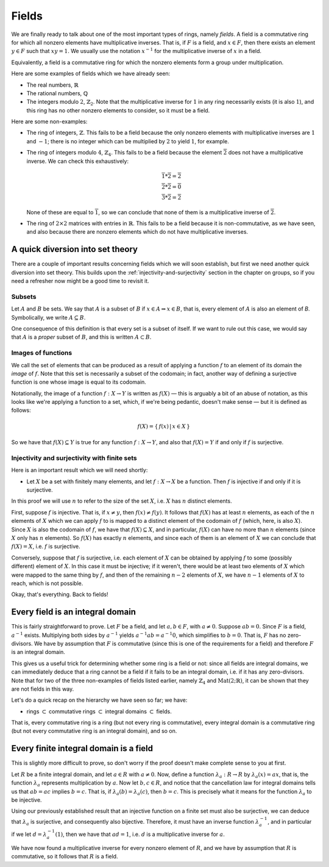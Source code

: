 Fields
======

We are finally ready to talk about one of the most important types of rings,
namely *fields*. A field is a commutative ring for which all nonzero elements
have multiplicative inverses. That is, if :math:`F` is a field, and :math:`x
\in F`, then there exists an element :math:`y \in F` such that :math:`xy = 1`.
We usually use the notation :math:`x^{-1}` for the multiplicative inverse of
:math:`x` in a field.

Equivalently, a field is a commutative ring for which the nonzero elements form
a group under multiplication.

Here are some examples of fields which we have already seen:

* The real numbers, :math:`\mathbb{R}`
* The rational numbers, :math:`\mathbb{Q}`
* The integers modulo :math:`2`, :math:`\mathbb{Z}_2`. Note that the
  multiplicative inverse for :math:`1` in any ring necessarily exists (it is
  also :math:`1`), and this ring has no other nonzero elements to consider, so
  it must be a field.

Here are some non-examples:

* The ring of integers, :math:`\mathbb{Z}`. This fails to be a field because
  the only nonzero elements with multiplicative inverses are :math:`1` and
  :math:`-1`; there is no integer which can be multiplied by :math:`2` to yield
  :math:`1`, for example.
* The ring of integers modulo :math:`4`, :math:`\mathbb{Z}_4`. This fails to be
  a field because the element :math:`\overline{2}` does not have a
  multiplicative inverse. We can check this exhaustively:

  .. math::
    \overline{1} * \overline{2} = \overline{2} \\
    \overline{2} * \overline{2} = \overline{0} \\
    \overline{3} * \overline{2} = \overline{2}

  None of these are equal to :math:`\overline{1}`, so we can conclude that none
  of them is a multiplicative inverse of :math:`\overline{2}`.

* The ring of :math:`2 \times 2` matrices with entries in :math:`\mathbb{R}`.
  This fails to be a field because it is non-commutative, as we have seen, and
  also because there are nonzero elements which do not have multiplicative
  inverses.

A quick diversion into set theory
---------------------------------

There are a couple of important results concerning fields which we will soon
establish, but first we need another quick diversion into set theory. This
builds upon the :ref:`injectivity-and-surjectivity` section in the chapter on
groups, so if you need a refresher now might be a good time to revisit it.

Subsets
^^^^^^^

Let :math:`A` and :math:`B` be sets. We say that :math:`A` is a subset of
:math:`B` if :math:`x \in A \Rightarrow x \in B`, that is, every element of
:math:`A` is also an element of `B`. Symbolically, we write :math:`A \subseteq
B`.

One consequence of this definition is that every set is a subset of itself. If
we want to rule out this case, we would say that :math:`A` is a *proper* subset
of :math:`B`, and this is written :math:`A \subset B`.

Images of functions
^^^^^^^^^^^^^^^^^^^

We call the set of elements that can be produced as a result of applying
a function :math:`f` to an element of its domain the *image* of :math:`f`.
Note that this set is necessarily a subset of the codomain; in fact, another
way of defining a surjective function is one whose image is equal to its
codomain.

Notationally, the image of a function :math:`f : X \rightarrow Y` is written as
:math:`f(X)` — this is arguably a bit of an abuse of notation, as this looks
like we're applying a function to a set, which, if we're being pedantic,
doesn't make sense — but it is defined as follows:

.. math::
  f(X) = \{\, f(x) \,|\, x \in X \,\}

So we have that :math:`f(X) \subseteq Y` is true for any function :math:`f : X
\rightarrow Y`, and also that :math:`f(X) = Y` if and only if :math:`f` is
surjective.

Injectivity and surjectivity with finite sets
^^^^^^^^^^^^^^^^^^^^^^^^^^^^^^^^^^^^^^^^^^^^^

Here is an important result which we will need shortly:

* Let :math:`X` be a set with finitely many elements, and let :math:`f : X
  \rightarrow X` be a function. Then :math:`f` is injective if and only if it
  is surjective.

In this proof we will use :math:`n` to refer to the size of the set :math:`X`,
i.e. :math:`X` has :math:`n` distinct elements.

First, suppose :math:`f` is injective. That is, if :math:`x \neq y`, then
:math:`f(x) \neq f(y)`. It follows that :math:`f(X)` has at least :math:`n`
elements, as each of the :math:`n` elements of :math:`X` which we can apply
:math:`f` to is mapped to a distinct element of the codomain of :math:`f`
(which, here, is also :math:`X`). Since :math:`X` is also the codomain of
:math:`f`, we have that :math:`f(X) \subseteq X`, and in particular,
:math:`f(X)` can have no more than :math:`n` elements (since :math:`X` only has
:math:`n` elements). So :math:`f(X)` has exactly :math:`n` elements, and since
each of them is an element of :math:`X` we can conclude that :math:`f(X) = X`,
i.e. :math:`f` is surjective.

Conversely, suppose that :math:`f` is surjective, i.e. each element of
:math:`X` can be obtained by applying :math:`f` to some (possibly different)
element of :math:`X`. In this case it must be injective; if it weren't, there
would be at least two elements of :math:`X` which were mapped to the same thing
by :math:`f`, and then of the remaining :math:`n - 2` elements of :math:`X`, we
have :math:`n - 1` elements of :math:`X` to reach, which is not possible.

Okay, that's everything. Back to fields!

Every field is an integral domain
---------------------------------

This is fairly straightforward to prove. Let :math:`F` be a field, and let
:math:`a, b \in F`, with :math:`a \neq 0`. Suppose :math:`ab = 0`. Since
:math:`F` is a field, :math:`a^{-1}` exists. Multiplying both sides by
:math:`a^{-1}` yields :math:`a^{-1}ab = a^{-1}0`, which simplifies to :math:`b
= 0`. That is, :math:`F` has no zero-divisors. We have by assumption that
:math:`F` is commutative (since this is one of the requirements for a field)
and therefore :math:`F` is an integral domain.

This gives us a useful trick for determining whether some ring is a field or
not: since all fields are integral domains, we can immediately deduce that a
ring cannot be a field if it fails to be an integral domain, i.e. if it has any
zero-divisors. Note that for two of the three non-examples of fields listed
earlier, namely :math:`\mathbb{Z}_4` and :math:`\mathrm{Mat}(2;\mathbb{R})`, it
can be shown that they are not fields in this way.

Let's do a quick recap on the hierarchy we have seen so far; we have:

* rings :math:`\subset` commutative rings :math:`\subset` integral domains
  :math:`\subset` fields.

That is, every commutative ring is a ring (but not every ring is
commutative), every integral domain is a commutative ring (but not every
commutative ring is an integral domain), and so on.

Every finite integral domain is a field
---------------------------------------

This is slightly more difficult to prove, so don't worry if the proof doesn't
make complete sense to you at first.

Let :math:`R` be a finite integral domain, and let :math:`a \in R` with
:math:`a \neq 0`. Now, define a function :math:`\lambda_a : R \rightarrow R` by
:math:`\lambda_a(x) = ax`, that is, the function :math:`\lambda_a` represents
multiplication by :math:`a`. Now let :math:`b, c \in R`, and notice that the
cancellation law for integral domains tells us that :math:`ab = ac` implies
:math:`b = c`. That is, if :math:`\lambda_a(b) = \lambda_a(c)`, then :math:`b =
c`. This is precisely what it means for the function :math:`\lambda_a` to be
injective.

Using our previously established result that an injective function on a finite
set must also be surjective, we can deduce that :math:`\lambda_a` is
surjective, and consequently also bijective. Therefore, it must have an inverse
function :math:`\lambda_a^{-1}`, and in particular if we let :math:`d =
\lambda_a^{-1}(1)`, then we have that :math:`ad = 1`, i.e. :math:`d` is a
multiplicative inverse for :math:`a`.

We have now found a multiplicative inverse for every nonzero element of
:math:`R`, and we have by assumption that :math:`R` is commutative, so it
follows that :math:`R` is a field.
